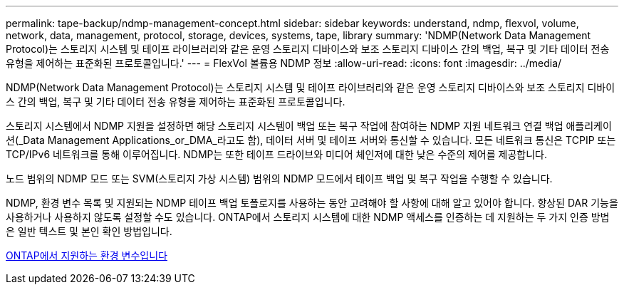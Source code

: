 ---
permalink: tape-backup/ndmp-management-concept.html 
sidebar: sidebar 
keywords: understand, ndmp, flexvol, volume, network, data, management, protocol, storage, devices, systems, tape, library 
summary: 'NDMP(Network Data Management Protocol)는 스토리지 시스템 및 테이프 라이브러리와 같은 운영 스토리지 디바이스와 보조 스토리지 디바이스 간의 백업, 복구 및 기타 데이터 전송 유형을 제어하는 표준화된 프로토콜입니다.' 
---
= FlexVol 볼륨용 NDMP 정보
:allow-uri-read: 
:icons: font
:imagesdir: ../media/


[role="lead"]
NDMP(Network Data Management Protocol)는 스토리지 시스템 및 테이프 라이브러리와 같은 운영 스토리지 디바이스와 보조 스토리지 디바이스 간의 백업, 복구 및 기타 데이터 전송 유형을 제어하는 표준화된 프로토콜입니다.

스토리지 시스템에서 NDMP 지원을 설정하면 해당 스토리지 시스템이 백업 또는 복구 작업에 참여하는 NDMP 지원 네트워크 연결 백업 애플리케이션(_Data Management Applications_or_DMA_라고도 함), 데이터 서버 및 테이프 서버와 통신할 수 있습니다. 모든 네트워크 통신은 TCPIP 또는 TCP/IPv6 네트워크를 통해 이루어집니다. NDMP는 또한 테이프 드라이브와 미디어 체인저에 대한 낮은 수준의 제어를 제공합니다.

노드 범위의 NDMP 모드 또는 SVM(스토리지 가상 시스템) 범위의 NDMP 모드에서 테이프 백업 및 복구 작업을 수행할 수 있습니다.

NDMP, 환경 변수 목록 및 지원되는 NDMP 테이프 백업 토폴로지를 사용하는 동안 고려해야 할 사항에 대해 알고 있어야 합니다. 향상된 DAR 기능을 사용하거나 사용하지 않도록 설정할 수도 있습니다. ONTAP에서 스토리지 시스템에 대한 NDMP 액세스를 인증하는 데 지원하는 두 가지 인증 방법은 일반 텍스트 및 본인 확인 방법입니다.

xref:environment-variables-supported-concept.adoc[ONTAP에서 지원하는 환경 변수입니다]
